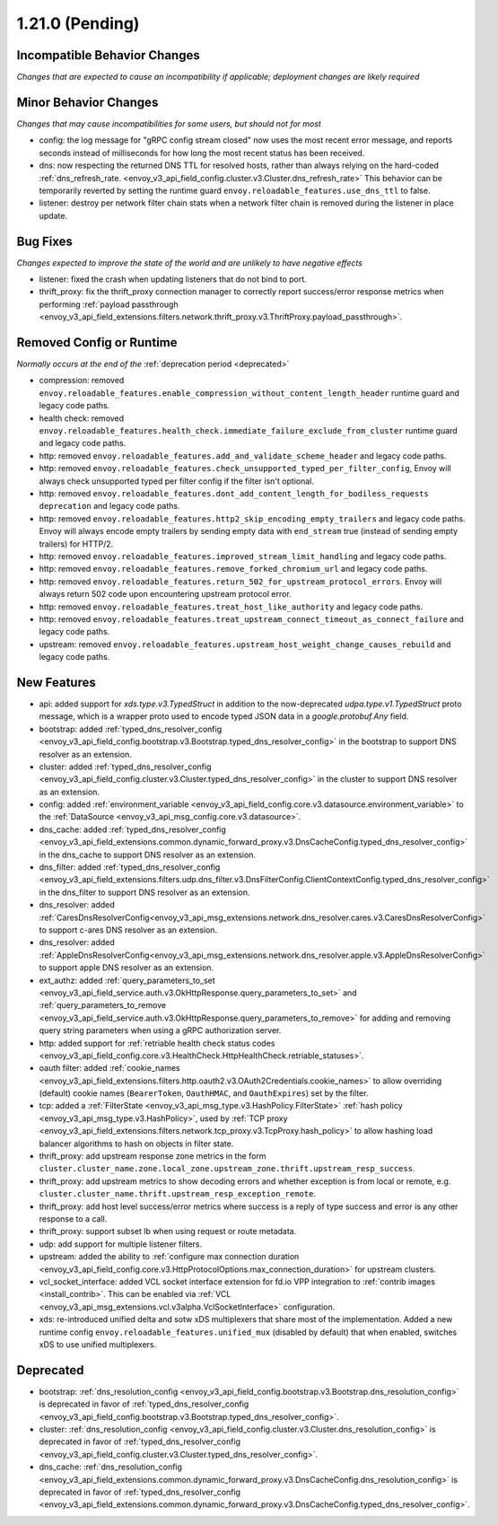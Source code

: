 1.21.0 (Pending)
================

Incompatible Behavior Changes
-----------------------------
*Changes that are expected to cause an incompatibility if applicable; deployment changes are likely required*

Minor Behavior Changes
----------------------
*Changes that may cause incompatibilities for some users, but should not for most*

* config: the log message for "gRPC config stream closed" now uses the most recent error message, and reports seconds instead of milliseconds for how long the most recent status has been received.
* dns: now respecting the returned DNS TTL for resolved hosts, rather than always relying on the hard-coded :ref:`dns_refresh_rate. <envoy_v3_api_field_config.cluster.v3.Cluster.dns_refresh_rate>` This behavior can be temporarily reverted by setting the runtime guard ``envoy.reloadable_features.use_dns_ttl`` to false.
* listener: destroy per network filter chain stats when a network filter chain is removed during the listener in place update.

Bug Fixes
---------
*Changes expected to improve the state of the world and are unlikely to have negative effects*

* listener: fixed the crash when updating listeners that do not bind to port.
* thrift_proxy: fix the thrift_proxy connection manager to correctly report success/error response metrics when performing :ref:`payload passthrough <envoy_v3_api_field_extensions.filters.network.thrift_proxy.v3.ThriftProxy.payload_passthrough>`.

Removed Config or Runtime
-------------------------
*Normally occurs at the end of the* :ref:`deprecation period <deprecated>`

* compression: removed ``envoy.reloadable_features.enable_compression_without_content_length_header`` runtime guard and legacy code paths.
* health check: removed ``envoy.reloadable_features.health_check.immediate_failure_exclude_from_cluster`` runtime guard and legacy code paths.
* http: removed ``envoy.reloadable_features.add_and_validate_scheme_header`` and legacy code paths.
* http: removed ``envoy.reloadable_features.check_unsupported_typed_per_filter_config``, Envoy will always check unsupported typed per filter config if the filter isn't optional.
* http: removed ``envoy.reloadable_features.dont_add_content_length_for_bodiless_requests deprecation`` and legacy code paths.
* http: removed ``envoy.reloadable_features.http2_skip_encoding_empty_trailers`` and legacy code paths. Envoy will always encode empty trailers by sending empty data with ``end_stream`` true (instead of sending empty trailers) for HTTP/2.
* http: removed ``envoy.reloadable_features.improved_stream_limit_handling`` and legacy code paths.
* http: removed ``envoy.reloadable_features.remove_forked_chromium_url`` and legacy code paths.
* http: removed ``envoy.reloadable_features.return_502_for_upstream_protocol_errors``. Envoy will always return 502 code upon encountering upstream protocol error.
* http: removed ``envoy.reloadable_features.treat_host_like_authority`` and legacy code paths.
* http: removed ``envoy.reloadable_features.treat_upstream_connect_timeout_as_connect_failure`` and legacy code paths.
* upstream: removed ``envoy.reloadable_features.upstream_host_weight_change_causes_rebuild`` and legacy code paths.

New Features
------------
* api: added support for *xds.type.v3.TypedStruct* in addition to the now-deprecated *udpa.type.v1.TypedStruct* proto message, which is a wrapper proto used to encode typed JSON data in a *google.protobuf.Any* field.
* bootstrap: added :ref:`typed_dns_resolver_config <envoy_v3_api_field_config.bootstrap.v3.Bootstrap.typed_dns_resolver_config>` in the bootstrap to support DNS resolver as an extension.
* cluster: added :ref:`typed_dns_resolver_config <envoy_v3_api_field_config.cluster.v3.Cluster.typed_dns_resolver_config>` in the cluster to support DNS resolver as an extension.
* config: added :ref:`environment_variable <envoy_v3_api_field_config.core.v3.datasource.environment_variable>` to the :ref:`DataSource <envoy_v3_api_msg_config.core.v3.datasource>`.
* dns_cache: added :ref:`typed_dns_resolver_config <envoy_v3_api_field_extensions.common.dynamic_forward_proxy.v3.DnsCacheConfig.typed_dns_resolver_config>` in the dns_cache to support DNS resolver as an extension.
* dns_filter: added :ref:`typed_dns_resolver_config <envoy_v3_api_field_extensions.filters.udp.dns_filter.v3.DnsFilterConfig.ClientContextConfig.typed_dns_resolver_config>` in the dns_filter to support DNS resolver as an extension.
* dns_resolver: added :ref:`CaresDnsResolverConfig<envoy_v3_api_msg_extensions.network.dns_resolver.cares.v3.CaresDnsResolverConfig>` to support c-ares DNS resolver as an extension.
* dns_resolver: added :ref:`AppleDnsResolverConfig<envoy_v3_api_msg_extensions.network.dns_resolver.apple.v3.AppleDnsResolverConfig>` to support apple DNS resolver as an extension.
* ext_authz: added :ref:`query_parameters_to_set <envoy_v3_api_field_service.auth.v3.OkHttpResponse.query_parameters_to_set>` and :ref:`query_parameters_to_remove <envoy_v3_api_field_service.auth.v3.OkHttpResponse.query_parameters_to_remove>` for adding and removing query string parameters when using a gRPC authorization server.
* http: added support for :ref:`retriable health check status codes <envoy_v3_api_field_config.core.v3.HealthCheck.HttpHealthCheck.retriable_statuses>`.
* oauth filter: added :ref:`cookie_names <envoy_v3_api_field_extensions.filters.http.oauth2.v3.OAuth2Credentials.cookie_names>` to allow overriding (default) cookie names (``BearerToken``, ``OauthHMAC``, and ``OauthExpires``) set by the filter.
* tcp: added a :ref:`FilterState <envoy_v3_api_msg_type.v3.HashPolicy.FilterState>` :ref:`hash policy <envoy_v3_api_msg_type.v3.HashPolicy>`, used by :ref:`TCP proxy <envoy_v3_api_field_extensions.filters.network.tcp_proxy.v3.TcpProxy.hash_policy>` to allow hashing load balancer algorithms to hash on objects in filter state.
* thrift_proxy: add upstream response zone metrics in the form ``cluster.cluster_name.zone.local_zone.upstream_zone.thrift.upstream_resp_success``.
* thrift_proxy: add upstream metrics to show decoding errors and whether exception is from local or remote, e.g. ``cluster.cluster_name.thrift.upstream_resp_exception_remote``.
* thrift_proxy: add host level success/error metrics where success is a reply of type success and error is any other response to a call.
* thrift_proxy: support subset lb when using request or route metadata.
* udp: add support for multiple listener filters.
* upstream: added the ability to :ref:`configure max connection duration <envoy_v3_api_field_config.core.v3.HttpProtocolOptions.max_connection_duration>` for upstream clusters.
* vcl_socket_interface: added VCL socket interface extension for fd.io VPP integration to :ref:`contrib images <install_contrib>`. This can be enabled via :ref:`VCL <envoy_v3_api_msg_extensions.vcl.v3alpha.VclSocketInterface>` configuration.
* xds: re-introduced unified delta and sotw xDS multiplexers that share most of the implementation. Added a new runtime config ``envoy.reloadable_features.unified_mux`` (disabled by default) that when enabled, switches xDS to use unified multiplexers.

Deprecated
----------
* bootstrap: :ref:`dns_resolution_config <envoy_v3_api_field_config.bootstrap.v3.Bootstrap.dns_resolution_config>` is deprecated in favor of :ref:`typed_dns_resolver_config <envoy_v3_api_field_config.bootstrap.v3.Bootstrap.typed_dns_resolver_config>`.
* cluster: :ref:`dns_resolution_config <envoy_v3_api_field_config.cluster.v3.Cluster.dns_resolution_config>` is deprecated in favor of :ref:`typed_dns_resolver_config <envoy_v3_api_field_config.cluster.v3.Cluster.typed_dns_resolver_config>`.
* dns_cache: :ref:`dns_resolution_config <envoy_v3_api_field_extensions.common.dynamic_forward_proxy.v3.DnsCacheConfig.dns_resolution_config>` is deprecated in favor of :ref:`typed_dns_resolver_config <envoy_v3_api_field_extensions.common.dynamic_forward_proxy.v3.DnsCacheConfig.typed_dns_resolver_config>`.
